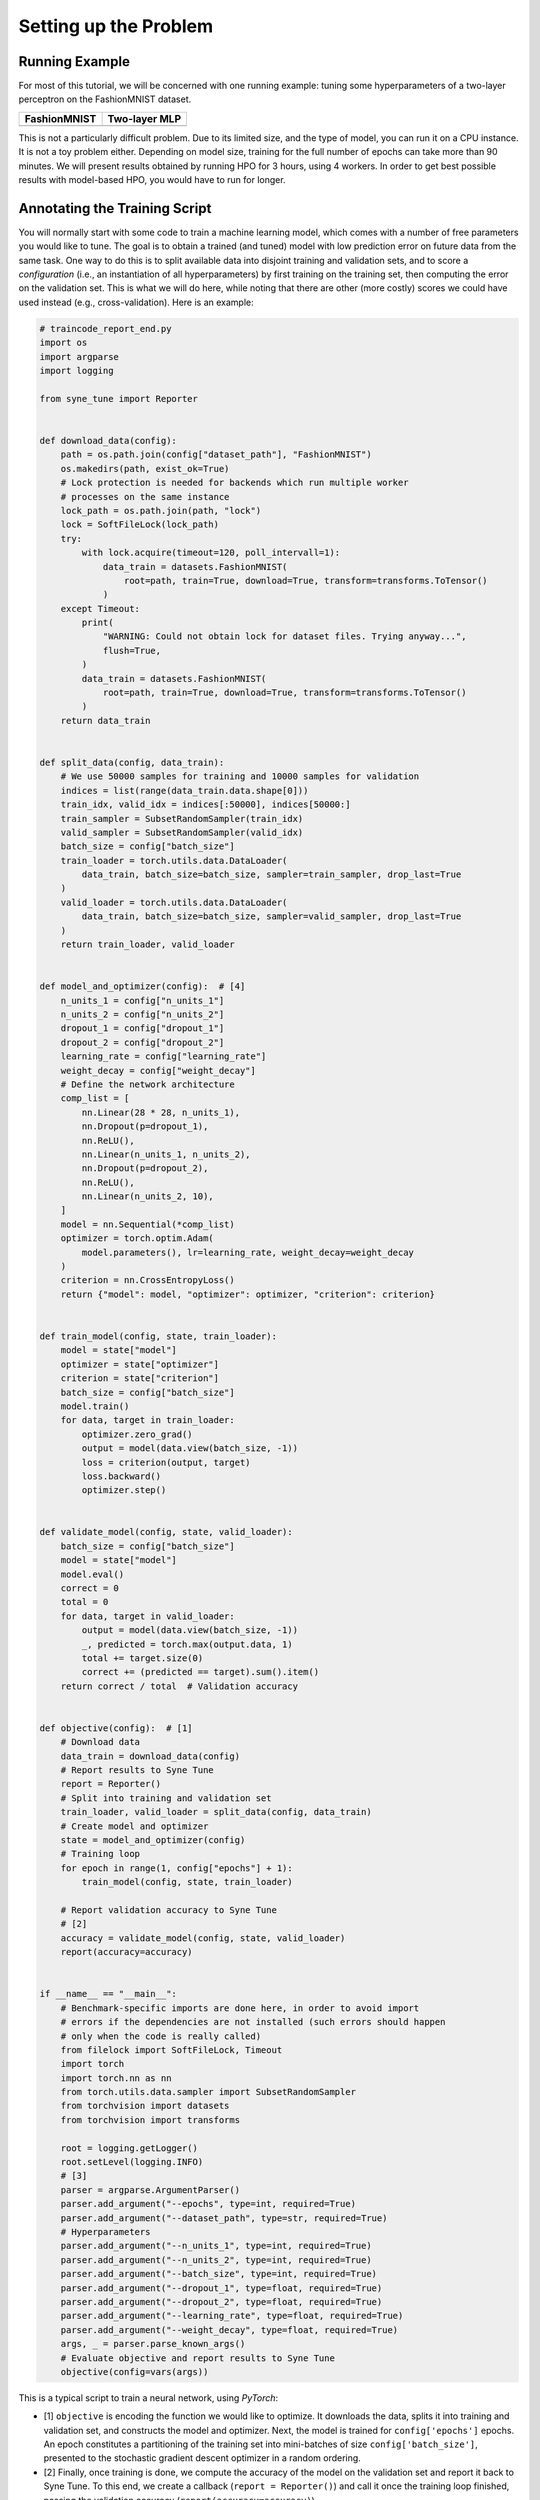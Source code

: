 Setting up the Problem
======================

Running Example
---------------

For most of this tutorial, we will be concerned with one running example:
tuning some hyperparameters of a two-layer perceptron on the FashionMNIST
dataset.

.. |image1| image:: https://raw.githubusercontent.com/zalandoresearch/fashion-mnist/master/doc/img/fashion-mnist-sprite.png
.. |image2| image:: https://upload.wikimedia.org/wikipedia/commons/2/2e/Neural_network.png

+-----------------------------------+-----------------------------------+
| FashionMNIST                      | Two-layer MLP                     |
+===================================+===================================+
| |image1|                          | |image2|                          |
+-----------------------------------+-----------------------------------+

This is not a particularly difficult problem. Due to its limited size, and the
type of model, you can run it on a CPU instance. It is not a toy problem
either. Depending on model size, training for the full number of epochs can
take more than 90 minutes. We will present results obtained by running HPO for
3 hours, using 4 workers. In order to get best possible results with
model-based HPO, you would have to run for longer.

Annotating the Training Script
------------------------------

You will normally start with some code to train a machine learning model,
which comes with a number of free parameters you would like to tune. The goal
is to obtain a trained (and tuned) model with low prediction error on future
data from the same task. One way to do this is to split available data into
disjoint training and validation sets, and to score a *configuration* (i.e.,
an instantiation of all hyperparameters) by first training on the training set,
then computing the error on the validation set. This is what we will do here,
while noting that there are other (more costly) scores we could have used
instead (e.g., cross-validation). Here is an example:

.. code-block:: python

   # traincode_report_end.py
   import os
   import argparse
   import logging

   from syne_tune import Reporter


   def download_data(config):
       path = os.path.join(config["dataset_path"], "FashionMNIST")
       os.makedirs(path, exist_ok=True)
       # Lock protection is needed for backends which run multiple worker
       # processes on the same instance
       lock_path = os.path.join(path, "lock")
       lock = SoftFileLock(lock_path)
       try:
           with lock.acquire(timeout=120, poll_intervall=1):
               data_train = datasets.FashionMNIST(
                   root=path, train=True, download=True, transform=transforms.ToTensor()
               )
       except Timeout:
           print(
               "WARNING: Could not obtain lock for dataset files. Trying anyway...",
               flush=True,
           )
           data_train = datasets.FashionMNIST(
               root=path, train=True, download=True, transform=transforms.ToTensor()
           )
       return data_train


   def split_data(config, data_train):
       # We use 50000 samples for training and 10000 samples for validation
       indices = list(range(data_train.data.shape[0]))
       train_idx, valid_idx = indices[:50000], indices[50000:]
       train_sampler = SubsetRandomSampler(train_idx)
       valid_sampler = SubsetRandomSampler(valid_idx)
       batch_size = config["batch_size"]
       train_loader = torch.utils.data.DataLoader(
           data_train, batch_size=batch_size, sampler=train_sampler, drop_last=True
       )
       valid_loader = torch.utils.data.DataLoader(
           data_train, batch_size=batch_size, sampler=valid_sampler, drop_last=True
       )
       return train_loader, valid_loader


   def model_and_optimizer(config):  # [4]
       n_units_1 = config["n_units_1"]
       n_units_2 = config["n_units_2"]
       dropout_1 = config["dropout_1"]
       dropout_2 = config["dropout_2"]
       learning_rate = config["learning_rate"]
       weight_decay = config["weight_decay"]
       # Define the network architecture
       comp_list = [
           nn.Linear(28 * 28, n_units_1),
           nn.Dropout(p=dropout_1),
           nn.ReLU(),
           nn.Linear(n_units_1, n_units_2),
           nn.Dropout(p=dropout_2),
           nn.ReLU(),
           nn.Linear(n_units_2, 10),
       ]
       model = nn.Sequential(*comp_list)
       optimizer = torch.optim.Adam(
           model.parameters(), lr=learning_rate, weight_decay=weight_decay
       )
       criterion = nn.CrossEntropyLoss()
       return {"model": model, "optimizer": optimizer, "criterion": criterion}


   def train_model(config, state, train_loader):
       model = state["model"]
       optimizer = state["optimizer"]
       criterion = state["criterion"]
       batch_size = config["batch_size"]
       model.train()
       for data, target in train_loader:
           optimizer.zero_grad()
           output = model(data.view(batch_size, -1))
           loss = criterion(output, target)
           loss.backward()
           optimizer.step()


   def validate_model(config, state, valid_loader):
       batch_size = config["batch_size"]
       model = state["model"]
       model.eval()
       correct = 0
       total = 0
       for data, target in valid_loader:
           output = model(data.view(batch_size, -1))
           _, predicted = torch.max(output.data, 1)
           total += target.size(0)
           correct += (predicted == target).sum().item()
       return correct / total  # Validation accuracy


   def objective(config):  # [1]
       # Download data
       data_train = download_data(config)
       # Report results to Syne Tune
       report = Reporter()
       # Split into training and validation set
       train_loader, valid_loader = split_data(config, data_train)
       # Create model and optimizer
       state = model_and_optimizer(config)
       # Training loop
       for epoch in range(1, config["epochs"] + 1):
           train_model(config, state, train_loader)

       # Report validation accuracy to Syne Tune
       # [2]
       accuracy = validate_model(config, state, valid_loader)
       report(accuracy=accuracy)


   if __name__ == "__main__":
       # Benchmark-specific imports are done here, in order to avoid import
       # errors if the dependencies are not installed (such errors should happen
       # only when the code is really called)
       from filelock import SoftFileLock, Timeout
       import torch
       import torch.nn as nn
       from torch.utils.data.sampler import SubsetRandomSampler
       from torchvision import datasets
       from torchvision import transforms

       root = logging.getLogger()
       root.setLevel(logging.INFO)
       # [3]
       parser = argparse.ArgumentParser()
       parser.add_argument("--epochs", type=int, required=True)
       parser.add_argument("--dataset_path", type=str, required=True)
       # Hyperparameters
       parser.add_argument("--n_units_1", type=int, required=True)
       parser.add_argument("--n_units_2", type=int, required=True)
       parser.add_argument("--batch_size", type=int, required=True)
       parser.add_argument("--dropout_1", type=float, required=True)
       parser.add_argument("--dropout_2", type=float, required=True)
       parser.add_argument("--learning_rate", type=float, required=True)
       parser.add_argument("--weight_decay", type=float, required=True)
       args, _ = parser.parse_known_args()
       # Evaluate objective and report results to Syne Tune
       objective(config=vars(args))

This is a typical script to train a neural network, using *PyTorch*:

* [1] ``objective`` is encoding the function we would like to optimize. It
  downloads the data, splits it into training and validation set, and
  constructs the model and optimizer. Next, the model is trained for
  ``config['epochs']`` epochs. An epoch constitutes a partitioning of the
  training set into mini-batches of size ``config['batch_size']``,
  presented to the stochastic gradient descent optimizer in a random
  ordering.
* [2] Finally, once training is done, we compute the accuracy of the
  model on the validation set and report it back to Syne Tune. To this end,
  we create a callback (``report = Reporter()``) and call it once the training
  loop finished, passing the validation accuracy
  (``report(accuracy=accuracy)``).
* [3] Values in ``config`` are parameters of the training script. As is
  customary in SageMaker, these parameters are command line arguments to the
  script. A subset of these parameters are *hyperparameters*, namely the
  parameters we would like to tune. Our example has 7 hyperparameters, 3 of
  type int and 4 of type float. Another notable parameter is
  ``config['epochs']``, the number of epochs to train. This is not a parameter
  to be tuned, even though it plays an important role when we get to *early
  stopping* methods below. If your training problem is iterative in nature, we
  recommend you include the number of iterations (or epochs) among the
  parameters to your script.
* [4] Most hyperparameters determine the model, optimizer or learning rate
  scheduler. In ``model_and_optimizer``, we can see that
  ``config['n_units_1']``, ``config['n_units_2']`` are the number of units in
  first and second hidden layer of a multi-layer perceptron with *ReLU*
  activations and dropout (FashionMNIST inputs are 28-by-28 grey-scale images,
  and there are 10 classes). Also, ``config['learning_rate']`` and
  ``config['weight_decay]`` parameterize the Adam optimizer.

This script differs by a vanilla training script only by two lines, which
create ``reporter`` and call it at the end of training. Namely, we report
the validation accuracy after training as ``report(accuracy=accuracy)``.

Defining the Configuration Space
--------------------------------

Having defined the objective, we still need to specify the space we would like
to search over. The following code is extracted from the complete launcher
script for our experiments, to be introduced below:

.. code-block:: python

   from syne_tune.config_space import randint, uniform, loguniform

   config_space = {
       'n_units_1': randint(4, 1024),
       'n_units_2': randint(4, 1024),
       'batch_size': randint(8, 128),
       'dropout_1': uniform(0, 0.99),
       'dropout_2': uniform(0, 0.99),
       'learning_rate': loguniform(1e-6, 1),
       'weight_decay': loguniform(1e-8, 1),
   }

The configuration space is a dictionary with key names corresponding to command
line input parameters of our training script. For each parameter you would like
to tune, you need to specify a :class:`~syne_tune.config_space.Domain`, imported
from :mod:`syne_tune.config_space`. A domain consists of a type (float, int,
categorical), a range (inclusive on both ends), and an encoding (linear or
logarithmic). In our example, ``n_units_1``, ``n_units_2``, ``batch_size`` are
int with linear encoding (``randint``), ``dropout_1``, ``dropout_2`` are
float with linear encoding (``uniform``), and ``learning_rate``,
``weight_decay`` are float with logarithmic encoding (``loguniform``).
We also need to specify upper and lower bounds: ``n_units_1`` lies between 4
and 1024, the range includes both boundary values.

Choosing a good configuration space for a given problem may require some
iterations. Parameters like learning rate or regularization constants are often
log-encoded, as best values may vary over several orders of magnitude and may
be close to 0. On the other hand, probabilities are linearly encoded. Search
ranges need to be chosen wide enough not to discount potentially useful values
up front, but setting them overly large risks a long tuning time.

In general, the range definitions are more critical for methods based on random
exploration than for model-based HPO methods. On the other hand, we should
avoid to encode finite-sized numerical ranges as categorical for model-based
HPO, instead using one of the more specialized types in Syne Tune. More details
on choosing the configuration space are provided
`here <../../search_space.html>`__, where you will also learn about more types:
categorical, finite range, and ordinal.

Finally, you can also tune only a subset of the hyperparameters of your
training script, providing fixed (default) values for the remaining
ones. For example, the following configuration space fixes the model
architecture:

.. code-block:: python

   from syne_tune.config_space import randint, uniform, loguniform

   config_space = {
       'n_units_1': 512,
       'n_units_2': 128,
       'batch_size': randint(8, 128),
       'dropout_1': uniform(0, 0.99),
       'dropout_2': uniform(0, 0.99),
       'learning_rate': loguniform(1e-6, 1),
       'weight_decay': loguniform(1e-8, 1),
   }
